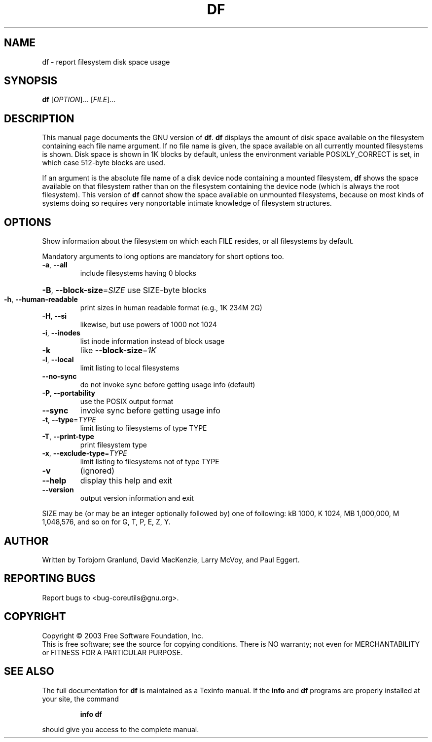 .\" DO NOT MODIFY THIS FILE!  It was generated by help2man 1.29.
.TH DF "1" "March 2003" "df (coreutils) 5.0" "User Commands"
.SH NAME
df \- report filesystem disk space usage
.SH SYNOPSIS
.B df
[\fIOPTION\fR]... [\fIFILE\fR]...
.SH DESCRIPTION
This manual page
documents the GNU version of
.BR df .
.B df
displays the amount of disk space available on the filesystem
containing each file name argument.  If no file name is given, the
space available on all currently mounted filesystems is shown.  Disk
space is shown in 1K blocks by default, unless the environment
variable POSIXLY_CORRECT is set, in which case 512-byte blocks are
used.
.PP
If an argument is the absolute file name of a disk device node containing a
mounted filesystem,
.B df
shows the space available on that filesystem rather than on the
filesystem containing the device node (which is always the root
filesystem).  This version of
.B df
cannot show the space available on unmounted filesystems, because on
most kinds of systems doing so requires very nonportable intimate
knowledge of filesystem structures.
.SH OPTIONS
.PP
Show information about the filesystem on which each FILE resides,
or all filesystems by default.
.PP
Mandatory arguments to long options are mandatory for short options too.
.TP
\fB\-a\fR, \fB\-\-all\fR
include filesystems having 0 blocks
.HP
\fB\-B\fR, \fB\-\-block\-size\fR=\fISIZE\fR use SIZE-byte blocks
.TP
\fB\-h\fR, \fB\-\-human\-readable\fR
print sizes in human readable format (e.g., 1K 234M 2G)
.TP
\fB\-H\fR, \fB\-\-si\fR
likewise, but use powers of 1000 not 1024
.TP
\fB\-i\fR, \fB\-\-inodes\fR
list inode information instead of block usage
.TP
\fB\-k\fR
like \fB\-\-block\-size\fR=\fI1K\fR
.TP
\fB\-l\fR, \fB\-\-local\fR
limit listing to local filesystems
.TP
\fB\-\-no\-sync\fR
do not invoke sync before getting usage info (default)
.TP
\fB\-P\fR, \fB\-\-portability\fR
use the POSIX output format
.TP
\fB\-\-sync\fR
invoke sync before getting usage info
.TP
\fB\-t\fR, \fB\-\-type\fR=\fITYPE\fR
limit listing to filesystems of type TYPE
.TP
\fB\-T\fR, \fB\-\-print\-type\fR
print filesystem type
.TP
\fB\-x\fR, \fB\-\-exclude\-type\fR=\fITYPE\fR
limit listing to filesystems not of type TYPE
.TP
\fB\-v\fR
(ignored)
.TP
\fB\-\-help\fR
display this help and exit
.TP
\fB\-\-version\fR
output version information and exit
.PP
SIZE may be (or may be an integer optionally followed by) one of following:
kB 1000, K 1024, MB 1,000,000, M 1,048,576, and so on for G, T, P, E, Z, Y.
.SH AUTHOR
Written by Torbjorn Granlund, David MacKenzie, Larry McVoy, and Paul Eggert.
.SH "REPORTING BUGS"
Report bugs to <bug-coreutils@gnu.org>.
.SH COPYRIGHT
Copyright \(co 2003 Free Software Foundation, Inc.
.br
This is free software; see the source for copying conditions.  There is NO
warranty; not even for MERCHANTABILITY or FITNESS FOR A PARTICULAR PURPOSE.
.SH "SEE ALSO"
The full documentation for
.B df
is maintained as a Texinfo manual.  If the
.B info
and
.B df
programs are properly installed at your site, the command
.IP
.B info df
.PP
should give you access to the complete manual.
